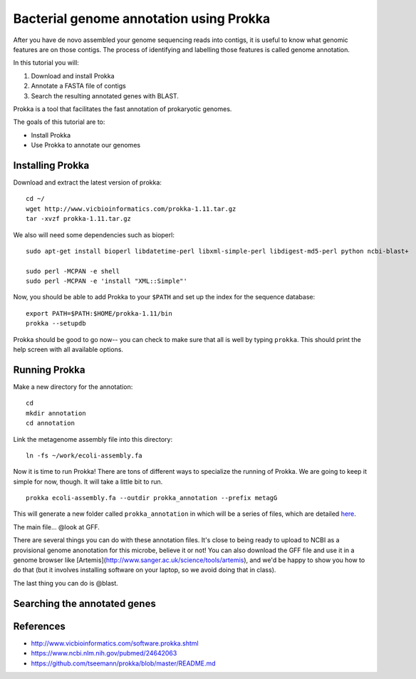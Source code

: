 ================================================
Bacterial genome annotation using Prokka
================================================

After you have de novo assembled your genome sequencing reads into contigs,
it is useful to know what genomic features are on those contigs. The process
of identifying and labelling those features is called genome annotation.

In this tutorial you will:

1. Download and install Prokka
2. Annotate a FASTA file of contigs
3. Search the resulting annotated genes with BLAST.

Prokka is a tool that facilitates the fast annotation of prokaryotic genomes.

The goals of this tutorial are to:

*  Install Prokka
*  Use Prokka to annotate our genomes

Installing Prokka
=================

Download and extract the latest version of prokka:
::
    cd ~/
    wget http://www.vicbioinformatics.com/prokka-1.11.tar.gz
    tar -xvzf prokka-1.11.tar.gz

We also will need some dependencies such as bioperl:
::
    sudo apt-get install bioperl libdatetime-perl libxml-simple-perl libdigest-md5-perl python ncbi-blast+
    
    sudo perl -MCPAN -e shell
    sudo perl -MCPAN -e 'install "XML::Simple"'

Now, you should be able to add Prokka to your ``$PATH`` and set up the index for the sequence database:
::
    export PATH=$PATH:$HOME/prokka-1.11/bin
    prokka --setupdb

Prokka should be good to go now-- you can check to make sure that all is well by typing ``prokka``. This should print the help screen with all available options.

Running Prokka
==============

Make a new directory for the annotation:
::
    cd 
    mkdir annotation
    cd annotation

Link the metagenome assembly file into this directory:
::
    ln -fs ~/work/ecoli-assembly.fa

Now it is time to run Prokka! There are tons of different ways to specialize the running of Prokka. We are going to keep it simple for now, though. It will take a little bit to run.
::
    prokka ecoli-assembly.fa --outdir prokka_annotation --prefix metagG

This will generate a new folder called ``prokka_annotation`` in which will be a series of files, which are detailed `here <https://github.com/tseemann/prokka/blob/master/README.md#output-files>`__.

The main file... @look at GFF.

There are several things you can do with these annotation files.  It's
close to being ready to upload to NCBI as a provisional genome
anonotation for this microbe, believe it or not!  You can also
download the GFF file and use it in a genome browser like
[Artemis](http://www.sanger.ac.uk/science/tools/artemis), and we'd be
happy to show you how to do that (but it involves installing software on
your laptop, so we avoid doing that in class).

The last thing you can do is @blast.

Searching the annotated genes
=============================

References
===========

* http://www.vicbioinformatics.com/software.prokka.shtml
* https://www.ncbi.nlm.nih.gov/pubmed/24642063
* https://github.com/tseemann/prokka/blob/master/README.md
